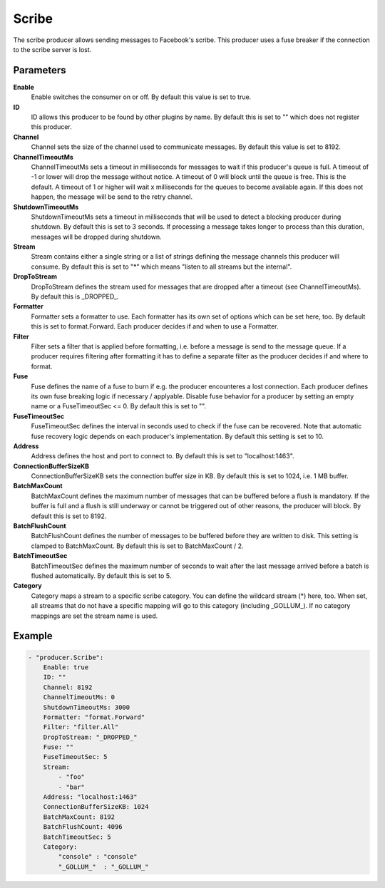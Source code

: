 Scribe
======

The scribe producer allows sending messages to Facebook's scribe.
This producer uses a fuse breaker if the connection to the scribe server is lost.


Parameters
----------

**Enable**
  Enable switches the consumer on or off.
  By default this value is set to true.

**ID**
  ID allows this producer to be found by other plugins by name.
  By default this is set to "" which does not register this producer.

**Channel**
  Channel sets the size of the channel used to communicate messages.
  By default this value is set to 8192.

**ChannelTimeoutMs**
  ChannelTimeoutMs sets a timeout in milliseconds for messages to wait if this producer's queue is full.
  A timeout of -1 or lower will drop the message without notice.
  A timeout of 0 will block until the queue is free.
  This is the default.
  A timeout of 1 or higher will wait x milliseconds for the queues to become available again.
  If this does not happen, the message will be send to the retry channel.

**ShutdownTimeoutMs**
  ShutdownTimeoutMs sets a timeout in milliseconds that will be used to detect a blocking producer during shutdown.
  By default this is set to 3 seconds.
  If processing a message takes longer to process than this duration, messages will be dropped during shutdown.

**Stream**
  Stream contains either a single string or a list of strings defining the message channels this producer will consume.
  By default this is set to "*" which means "listen to all streams but the internal".

**DropToStream**
  DropToStream defines the stream used for messages that are dropped after a timeout (see ChannelTimeoutMs).
  By default this is _DROPPED_.

**Formatter**
  Formatter sets a formatter to use.
  Each formatter has its own set of options which can be set here, too.
  By default this is set to format.Forward.
  Each producer decides if and when to use a Formatter.

**Filter**
  Filter sets a filter that is applied before formatting, i.e. before a message is send to the message queue.
  If a producer requires filtering after formatting it has to define a separate filter as the producer decides if and where to format.

**Fuse**
  Fuse defines the name of a fuse to burn if e.g. the producer encounteres a lost connection.
  Each producer defines its own fuse breaking logic if necessary / applyable.
  Disable fuse behavior for a producer by setting an empty  name or a FuseTimeoutSec <= 0.
  By default this is set to "".

**FuseTimeoutSec**
  FuseTimeoutSec defines the interval in seconds used to check if the fuse can be recovered.
  Note that automatic fuse recovery logic depends on each producer's implementation.
  By default this setting is set to 10.

**Address**
  Address defines the host and port to connect to.
  By default this is set to "localhost:1463".

**ConnectionBufferSizeKB**
  ConnectionBufferSizeKB sets the connection buffer size in KB.
  By default this is set to 1024, i.e. 1 MB buffer.

**BatchMaxCount**
  BatchMaxCount defines the maximum number of messages that can be buffered before a flush is mandatory.
  If the buffer is full and a flush is still underway or cannot be triggered out of other reasons, the producer will block.
  By default this is set to 8192.

**BatchFlushCount**
  BatchFlushCount defines the number of messages to be buffered before they are written to disk.
  This setting is clamped to BatchMaxCount.
  By default this is set to BatchMaxCount / 2.

**BatchTimeoutSec**
  BatchTimeoutSec defines the maximum number of seconds to wait after the last message arrived before a batch is flushed automatically.
  By default this is set to 5.

**Category**
  Category maps a stream to a specific scribe category.
  You can define the wildcard stream (*) here, too.
  When set, all streams that do not have a specific mapping will go to this category (including _GOLLUM_).
  If no category mappings are set the stream name is used.

Example
-------

.. code-block:: yaml

	- "producer.Scribe":
	    Enable: true
	    ID: ""
	    Channel: 8192
	    ChannelTimeoutMs: 0
	    ShutdownTimeoutMs: 3000
	    Formatter: "format.Forward"
	    Filter: "filter.All"
	    DropToStream: "_DROPPED_"
	    Fuse: ""
	    FuseTimeoutSec: 5
	    Stream:
	        - "foo"
	        - "bar"
	    Address: "localhost:1463"
	    ConnectionBufferSizeKB: 1024
	    BatchMaxCount: 8192
	    BatchFlushCount: 4096
	    BatchTimeoutSec: 5
	    Category:
	        "console" : "console"
	        "_GOLLUM_"  : "_GOLLUM_"
